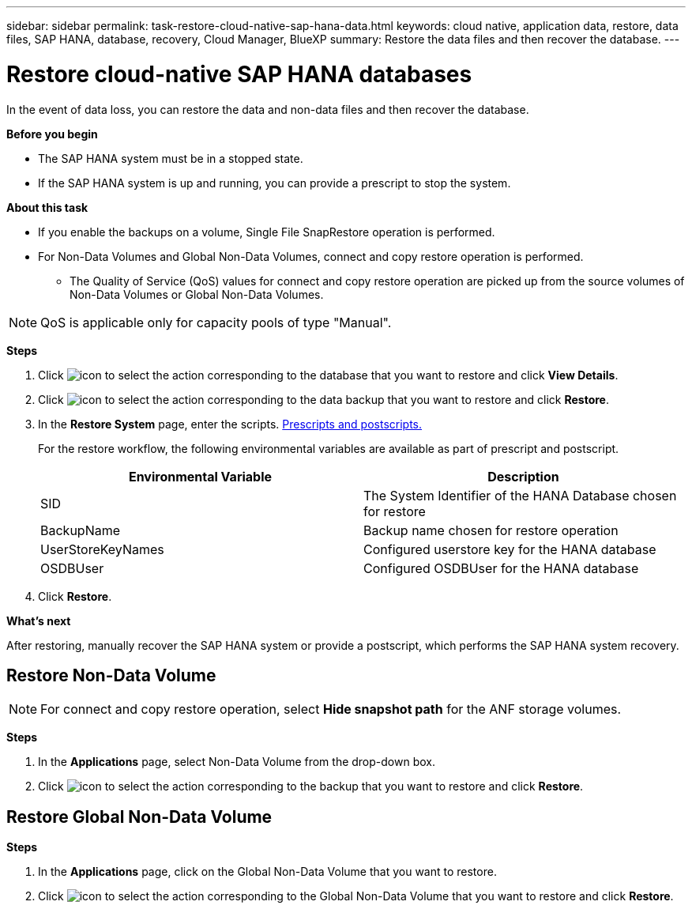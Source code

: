 ---
sidebar: sidebar
permalink: task-restore-cloud-native-sap-hana-data.html
keywords: cloud native, application data, restore, data files, SAP HANA, database, recovery, Cloud Manager, BlueXP
summary:  Restore the data files and then recover the database.
---

= Restore cloud-native SAP HANA databases
:hardbreaks:
:nofooter:
:icons: font
:linkattrs:
:imagesdir: ./media/

[.lead]
In the event of data loss, you can restore the data and non-data files and then recover the database.

*Before you begin*

* The SAP HANA system must be in a stopped state.
* If the SAP HANA system is up and running, you can provide a prescript to stop the system.

*About this task*

* If you enable the backups on a volume, Single File SnapRestore operation is performed.
* For Non-Data Volumes and Global Non-Data Volumes, connect and copy restore operation is performed.
** The Quality of Service (QoS) values for connect and copy restore operation are picked up from the source volumes of Non-Data Volumes or Global Non-Data Volumes.

NOTE: QoS is applicable only for capacity pools of type "Manual".

*Steps*

.	Click image:icon-action.png[icon to select the action] corresponding to the database that you want to restore and click *View Details*.
.	Click image:icon-action.png[icon to select the action] corresponding to the data backup that you want to restore and click *Restore*.
.	In the *Restore System* page, enter the scripts. link:task-backup-cloud-native-sap-hana-data.html#prescripts-and-postscripts[Prescripts and postscripts.]
+
For the restore workflow, the following environmental variables are available as part of prescript and postscript. 
+
|===
| Environmental Variable | Description

a|
SID
a|
The System Identifier of the HANA Database chosen for restore
a|
BackupName
a|
Backup name chosen for restore operation
a|
UserStoreKeyNames
a|
Configured userstore key for the HANA database
a|
OSDBUser
a|
Configured OSDBUser for the HANA database
|===
.	Click *Restore*.

*What's next*

After restoring, manually recover the SAP HANA system or provide a postscript, which performs the SAP HANA system recovery.

== Restore Non-Data Volume

NOTE: For connect and copy restore operation, select *Hide snapshot path* for the ANF storage volumes.

*Steps*

. In the *Applications* page, select Non-Data Volume from the drop-down box.
. Click image:icon-action.png[icon to select the action] corresponding to the backup that you want to restore and click *Restore*.

== Restore Global Non-Data Volume

*Steps*

. In the *Applications* page, click on the Global Non-Data Volume that you want to restore.
. Click image:icon-action.png[icon to select the action] corresponding to the Global Non-Data Volume that you want to restore and click *Restore*.




